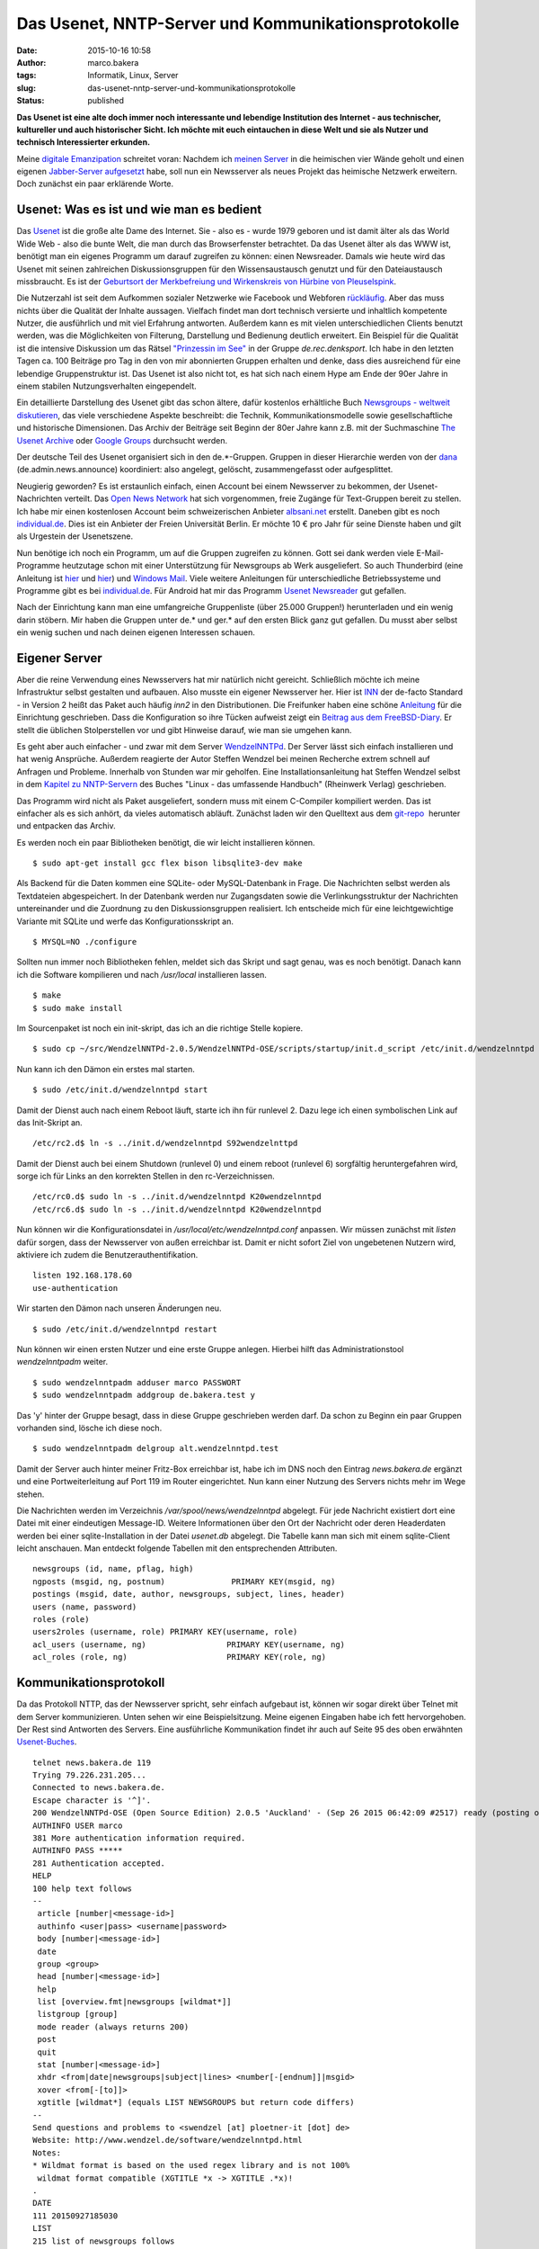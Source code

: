 Das Usenet, NNTP-Server und Kommunikationsprotokolle
####################################################
:date: 2015-10-16 10:58
:author: marco.bakera
:tags: Informatik, Linux, Server
:slug: das-usenet-nntp-server-und-kommunikationsprotokolle
:status: published

**Das Usenet ist eine alte doch immer noch interessante und lebendige
Institution des Internet - aus technischer, kultureller und auch
historischer Sicht. Ich möchte mit euch eintauchen in diese Welt und sie
als Nutzer und technisch Interessierter erkunden.**

|ic_chat_black_48dp|

Meine `digitale
Emanzipation <{filename}digitale-emanzipation.rst>`__
schreitet voran: Nachdem ich `meinen
Server <{filename}my-home-is-my-server.rst>`__ in die
heimischen vier Wände geholt und einen eigenen `Jabber-Server
aufgesetzt <{filename}ein-eigener-jabber-server.rst>`__
habe, soll nun ein Newsserver als neues Projekt das heimische Netzwerk
erweitern. Doch zunächst ein paar erklärende Worte.

Usenet: Was es ist und wie man es bedient
-----------------------------------------

Das `Usenet <https://de.wikipedia.org/wiki/Usenet>`__ ist die große alte
Dame des Internet. Sie - also es - wurde 1979 geboren und ist damit
älter als das World Wide Web - also die bunte Welt, die man durch das
Browserfenster betrachtet. Da das Usenet älter als das WWW ist, benötigt
man ein eigenes Programm um darauf zugreifen zu können: einen
Newsreader. Damals wie heute wird das Usenet mit seinen zahlreichen
Diskussionsgruppen für den Wissensaustausch genutzt und für den
Dateiaustausch missbraucht. Es ist der `Geburtsort der Merkbefreiung und
Wirkenskreis von Hürbine von
Pleuselspink <http://www.heise.de/tp/artikel/13/13155/1.html>`__.

Die Nutzerzahl ist seit dem Aufkommen sozialer Netzwerke wie Facebook
und Webforen `rückläufig <http://usenet.dex.de/de.ALL.html>`__. Aber das
muss nichts über die Qualität der Inhalte aussagen. Vielfach findet man
dort technisch versierte und inhaltlich kompetente Nutzer, die
ausführlich und mit viel Erfahrung antworten. Außerdem kann es mit
vielen unterschiedlichen Clients benutzt werden, was die Möglichkeiten
von Filterung, Darstellung und Bedienung deutlich erweitert. Ein
Beispiel für die Qualität ist die intensive Diskussion um das Rätsel
`"Prinzessin im
See" <https://groups.google.com/d/msg/de.rec.denksport/4uWJU6xvwH8/Snup8Kd9BwAJ>`__
in der Gruppe \ *de.rec.denksport*. Ich habe in den letzten Tagen ca.
100 Beiträge pro Tag in den von mir abonnierten Gruppen erhalten und
denke, dass dies ausreichend für eine lebendige Gruppenstruktur ist. Das
Usenet ist also nicht tot, es hat sich nach einem Hype am Ende der 90er
Jahre in einem stabilen Nutzungsverhalten eingependelt.

Ein detaillierte Darstellung des Usenet gibt das schon ältere, dafür
kostenlos erhältliche Buch `Newsgroups - weltweit
diskutieren <http://www.detebe.org/usenet-buch/>`__, das viele
verschiedene Aspekte beschreibt: die Technik, Kommunikationsmodelle
sowie gesellschaftliche und historische Dimensionen. Das Archiv der
Beiträge seit Beginn der 80er Jahre kann z.B. mit der Suchmaschine `The
Usenet Archive <http://www.theusenetarchive.com/>`__ oder `Google
Groups <https://groups.google.com>`__ durchsucht werden.

Der deutsche Teil des Usenet organisiert sich in den de.\*-Gruppen.
Gruppen in dieser Hierarchie werden von der
`dana <http://www.dana.de/>`__ (de.admin.news.announce) koordiniert:
also angelegt, gelöscht, zusammengefasst oder aufgesplittet.

Neugierig geworden? Es ist erstaunlich einfach, einen Account bei einem
Newsserver zu bekommen, der Usenet-Nachrichten verteilt. Das `Open News
Network <http://open-news-network.org/>`__ hat sich vorgenommen, freie
Zugänge für Text-Gruppen bereit zu stellen. Ich habe mir einen
kostenlosen Account beim schweizerischen Anbieter
`albsani.net <http://albasani.net/>`__ erstellt. Daneben gibt es noch
`individual.de <http://news.individual.de>`__. Dies ist ein Anbieter der
Freien Universität Berlin. Er möchte 10 € pro Jahr für seine Dienste
haben und gilt als Urgestein der Usenetszene.

Nun benötige ich noch ein Programm, um auf die Gruppen zugreifen zu
können. Gott sei dank werden viele E-Mail-Programme heutzutage schon mit
einer Unterstützung für Newsgroups ab Werk ausgeliefert. So auch
Thunderbird (eine Anleitung ist
`hier <https://support.mozilla.org/de/kb/newsgruppen-konto-einrichten>`__
und
`hier <https://www.thunderbird-mail.de/wiki/Newsgruppen-Konto_einrichten>`__)
und `Windows Mail <https://support.microsoft.com/de-de/kb/956674>`__.
Viele weitere Anleitungen für unterschiedliche Betriebssysteme und
Programme gibt es bei
`individual.de <http://news.individual.de/config.php>`__. Für Android
hat mir das Programm `Usenet Newsreader <http://usenet.sinaapp.com/>`__
gut gefallen.

Nach der Einrichtung kann man eine umfangreiche Gruppenliste (über
25.000 Gruppen!) herunterladen und ein wenig darin stöbern. Mir haben
die Gruppen unter de.\* und ger.\* auf den ersten Blick ganz gut
gefallen. Du musst aber selbst ein wenig suchen und nach deinen eigenen
Interessen schauen.

Eigener Server
--------------

Aber die reine Verwendung eines Newsservers hat mir natürlich nicht
gereicht. Schließlich möchte ich meine Infrastruktur selbst gestalten
und aufbauen. Also musste ein eigener Newsserver her. Hier ist
`INN <http://www.eyrie.org/~eagle/software/inn/>`__ der de-facto
Standard - in Version 2 heißt das Paket auch häufig *inn2* in den
Distributionen. Die Freifunker haben eine schöne
`Anleitung <https://wiki.freifunk.net/Newsserver_einrichten>`__ für die
Einrichtung geschrieben. Dass die Konfiguration so ihre Tücken aufweist
zeigt ein `Beitrag aus dem
FreeBSD-Diary <http://www.freebsddiary.org/inn.php>`__. Er stellt die
üblichen Stolperstellen vor und gibt Hinweise darauf, wie man sie
umgehen kann.

Es geht aber auch einfacher - und zwar mit dem Server
`WendzelNNTPd <https://github.com/cdpxe/WendzelNNTPd/releases>`__. Der
Server lässt sich einfach installieren und hat wenig Ansprüche. Außerdem
reagierte der Autor Steffen Wendzel bei meinen Recherche extrem schnell
auf Anfragen und Probleme. Innerhalb von Stunden war mir geholfen. Eine
Installationsanleitung hat Steffen Wendzel selbst in dem `Kapitel zu
NNTP-Servern <http://openbook.rheinwerk-verlag.de/linux/linux_kap17_004.html#dodtp519616a1-d189-4793-b529-e6527490a15a>`__
des Buches "Linux - das umfassende Handbuch" (Rheinwerk Verlag)
geschrieben.

Das Programm wird nicht als Paket ausgeliefert, sondern muss mit einem
C-Compiler kompiliert werden. Das ist einfacher als es sich anhört, da
vieles automatisch abläuft. Zunächst laden wir den Quelltext aus dem
`git-repo <https://github.com/cdpxe/WendzelNNTPd/releases>`__  herunter
und entpacken das Archiv.

Es werden noch ein paar Bibliotheken benötigt, die wir leicht
installieren können.

::

    $ sudo apt-get install gcc flex bison libsqlite3-dev make

Als Backend für die Daten kommen eine SQLite- oder MySQL-Datenbank in
Frage. Die Nachrichten selbst werden als Textdateien abgespeichert. In
der Datenbank werden nur Zugangsdaten sowie die Verlinkungsstruktur der
Nachrichten untereinander und die Zuordnung zu den Diskussionsgruppen
realisiert. Ich entscheide mich für eine leichtgewichtige Variante mit
SQLite und werfe das Konfigurationsskript an.

::

    $ MYSQL=NO ./configure

Sollten nun immer noch Bibliotheken fehlen, meldet sich das Skript und
sagt genau, was es noch benötigt. Danach kann ich die Software
kompilieren und nach */usr/local* installieren lassen.

::

    $ make
    $ sudo make install

Im Sourcenpaket ist noch ein init-skript, das ich an die richtige Stelle
kopiere.

::

    $ sudo cp ~/src/WendzelNNTPd-2.0.5/WendzelNNTPd-OSE/scripts/startup/init.d_script /etc/init.d/wendzelnntpd

Nun kann ich den Dämon ein erstes mal starten.

::

    $ sudo /etc/init.d/wendzelnntpd start

Damit der Dienst auch nach einem Reboot läuft, starte ich ihn für
runlevel 2. Dazu lege ich einen symbolischen Link auf das Init-Skript
an.

::

    /etc/rc2.d$ ln -s ../init.d/wendzelnntpd S92wendzelnttpd

Damit der Dienst auch bei einem Shutdown (runlevel 0) und einem reboot
(runlevel 6) sorgfältig heruntergefahren wird, sorge ich für Links an
den korrekten Stellen in den rc-Verzeichnissen.

::

    /etc/rc0.d$ sudo ln -s ../init.d/wendzelnntpd K20wendzelnntpd
    /etc/rc6.d$ sudo ln -s ../init.d/wendzelnntpd K20wendzelnntpd

Nun können wir die Konfigurationsdatei in
*/usr/local/etc/wendzelnntpd.conf* anpassen. Wir müssen zunächst mit
*listen* dafür sorgen, dass der Newsserver von außen erreichbar ist.
Damit er nicht sofort Ziel von ungebetenen Nutzern wird, aktiviere ich
zudem die Benutzerauthentifikation.

::

    listen 192.168.178.60
    use-authentication

Wir starten den Dämon nach unseren Änderungen neu.

::

    $ sudo /etc/init.d/wendzelnntpd restart

Nun können wir einen ersten Nutzer und eine erste Gruppe anlegen.
Hierbei hilft das Administrationstool *wendzelnntpadm* weiter.

::

    $ sudo wendzelnntpadm adduser marco PASSWORT
    $ sudo wendzelnntpadm addgroup de.bakera.test y

Das 'y' hinter der Gruppe besagt, dass in diese Gruppe geschrieben
werden darf. Da schon zu Beginn ein paar Gruppen vorhanden sind, lösche
ich diese noch.

::

    $ sudo wendzelnntpadm delgroup alt.wendzelnntpd.test

Damit der Server auch hinter meiner Fritz-Box erreichbar ist, habe ich
im DNS noch den Eintrag *news.bakera.de* ergänzt und eine
Portweiterleitung auf Port 119 im Router eingerichtet. Nun kann einer
Nutzung des Servers nichts mehr im Wege stehen.

Die Nachrichten werden im Verzeichnis */var/spool/news/wendzelnntpd*
abgelegt. Für jede Nachricht existiert dort eine Datei mit einer
eindeutigen Message-ID. Weitere Informationen über den Ort der Nachricht
oder deren Headerdaten  werden bei einer sqlite-Installation in der
Datei *usenet.db* abgelegt. Die Tabelle kann man sich mit einem
sqlite-Client leicht anschauen. Man entdeckt folgende Tabellen mit den
entsprechenden Attributen.

::

    newsgroups (id, name, pflag, high)
    ngposts (msgid, ng, postnum)              PRIMARY KEY(msgid, ng)
    postings (msgid, date, author, newsgroups, subject, lines, header)
    users (name, password)
    roles (role)
    users2roles (username, role) PRIMARY KEY(username, role)
    acl_users (username, ng)                 PRIMARY KEY(username, ng)
    acl_roles (role, ng)                     PRIMARY KEY(role, ng)

Kommunikationsprotokoll
-----------------------

Da das Protokoll NTTP, das der Newsserver spricht, sehr einfach
aufgebaut ist, können wir sogar direkt über Telnet mit dem Server
kommunizieren. Unten sehen wir eine Beispielsitzung. Meine eigenen
Eingaben habe ich fett hervorgehoben. Der Rest sind Antworten des
Servers. Eine ausführliche Kommunikation findet ihr auch auf Seite 95
des oben erwähnten
`Usenet-Buches <http://www.detebe.org/usenet-buch/docs/Newsgroups-Buch.pdf>`__.

::

    telnet news.bakera.de 119
    Trying 79.226.231.205...
    Connected to news.bakera.de.
    Escape character is '^]'.
    200 WendzelNNTPd-OSE (Open Source Edition) 2.0.5 'Auckland' - (Sep 26 2015 06:42:09 #2517) ready (posting ok).
    AUTHINFO USER marco
    381 More authentication information required.
    AUTHINFO PASS *****
    281 Authentication accepted.
    HELP
    100 help text follows
    --
     article [number|<message-id>]
     authinfo <user|pass> <username|password>
     body [number|<message-id>]
     date
     group <group>
     head [number|<message-id>]
     help
     list [overview.fmt|newsgroups [wildmat*]]
     listgroup [group]
     mode reader (always returns 200)
     post
     quit
     stat [number|<message-id>]
     xhdr <from|date|newsgroups|subject|lines> <number[-[endnum]]|msgid>
     xover <from[-[to]]>
     xgtitle [wildmat*] (equals LIST NEWSGROUPS but return code differs)
    --
    Send questions and problems to <swendzel [at] ploetner-it [dot] de>
    Website: http://www.wendzel.de/software/wendzelnntpd.html
    Notes:
    * Wildmat format is based on the used regex library and is not 100%
     wildmat format compatible (XGTITLE *x -> XGTITLE .*x)!
    .
    DATE
    111 20150927185030 
    LIST 
    215 list of newsgroups follows 
    de.bakera.test 2 1 y 
    . 
    POST
    340 send article to be posted. End with <CR-LF>.<CR-LF>
    From: marco@bakera.de
    Newsgroups: de.bakera.test
    Subject: Ein Test

    Ein Testartikel.
    .
    240 article posted
     
     

.. |ic_chat_black_48dp| image:: {filename}images/2015/10/ic_chat_black_48dp.png
   :class: alignright size-full wp-image-1870
   :width: 144px
   :height: 144px
